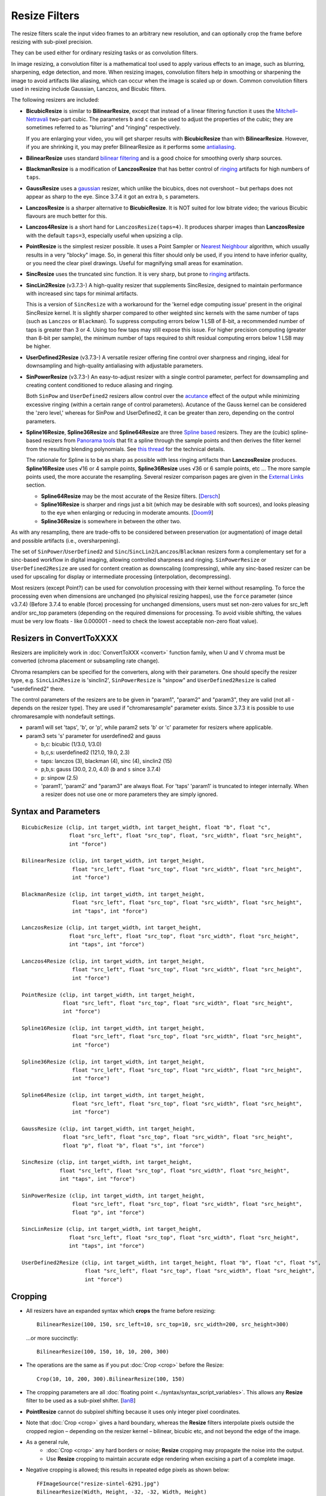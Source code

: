 ==============
Resize Filters
==============

The resize filters scale the input video frames to an arbitrary new resolution,
and can optionally crop the frame before resizing with sub-pixel precision.

They can be used either for ordinary resizing tasks or as convolution filters.

In image resizing, a convolution filter is a mathematical tool used to apply various
effects to an image, such as blurring, sharpening, edge detection, and more. When 
resizing images, convolution filters help in smoothing or sharpening the image to 
avoid artifacts like aliasing, which can occur when the image is scaled up or down. 
Common convolution filters used in resizing include Gaussian, Lanczos, and Bicubic
filters.

The following resizers are included:

* **BicubicResize** is similar to **BilinearResize**, except that instead of a
  linear filtering function it uses the `Mitchell–Netravali`_ two-part cubic.
  The parameters ``b`` and ``c`` can be used to adjust the properties of the
  cubic; they are sometimes referred to as "blurring" and "ringing" respectively.

  If you are enlarging your video, you will get sharper results with
  **BicubicResize** than with **BilinearResize**. However, if you are shrinking
  it, you may prefer BilinearResize as it performs some `antialiasing`_.

* **BilinearResize** uses standard `bilinear filtering`_ and is a good choice
  for smoothing overly sharp sources.

* **BlackmanResize** is a modification of **LanczosResize** that has better
  control of `ringing`_ artifacts for high numbers of ``taps``.

* **GaussResize** uses a `gaussian`_ resizer, which unlike the bicubics, does
  not overshoot – but perhaps does not appear as sharp to the eye.
  Since 3.7.4 it got an extra ``b``, ``s`` parameters.

* **LanczosResize** is a sharper alternative to **BicubicResize**. It is NOT suited
  for low bitrate video; the various Bicubic flavours are much better for this.

* **Lanczos4Resize** is a short hand for ``LanczosResize(taps=4)``. It produces
  sharper images than **LanczosResize** with the default ``taps=3``, especially
  useful when upsizing a clip.

* **PointResize** is the simplest resizer possible. It uses a Point Sampler or
  `Nearest Neighbour`_ algorithm, which usually results in a very "blocky" image.
  So, in general this filter should only be used, if you intend to have inferior
  quality, or you need the clear pixel drawings. Useful for magnifying small
  areas for examination.

* **SincResize** uses the truncated sinc function. It is very sharp, but prone
  to `ringing`_ artifacts.

* **SincLin2Resize** (v3.7.3-)
  A high-quality resizer that supplements SincResize, designed to maintain performance 
  with increased sinc taps for minimal artifacts.

  This is a version of ``SincResize`` with a workaround for the 'kernel edge computing issue'
  present in the original SincResize kernel. It is slightly sharper compared to other 
  weighted sinc kernels with the same number of taps (such as ``Lanczos`` or ``Blackman``). To 
  suppress computing errors below 1 LSB of 8-bit, a recommended number of taps is greater 
  than 3 or 4. Using too few taps may still expose this issue. For higher precision computing 
  (greater than 8-bit per sample), the minimum number of taps required to shift residual 
  computing errors below 1 LSB may be higher.

* **UserDefined2Resize** (v3.7.3-)
  A versatile resizer offering fine control over sharpness and ringing, ideal for 
  downsampling and high-quality antialiasing with adjustable parameters.

* **SinPowerResize** (v3.7.3-)
  An easy-to-adjust resizer with a single control parameter, perfect for downsampling 
  and creating content conditioned to reduce aliasing and ringing.

  Both ``SinPow`` and ``UserDefined2`` resizers allow control over the `acutance`_ effect of the
  output while minimizing excessive ringing (within a certain range of control parameters). 
  Acutance of the Gauss kernel can be considered the 'zero level,' whereas for SinPow and 
  UserDefined2, it can be greater than zero, depending on the control parameters.

* **Spline16Resize**, **Spline36Resize** and **Spline64Resize** are three
  `Spline based`_ resizers. They are the (cubic) spline-based resizers from
  `Panorama tools`_ that fit a spline through the sample points and then derives
  the filter kernel from the resulting blending polynomials. See `this thread`_
  for the technical details.

  The rationale for Spline is to be as sharp as possible with less ringing
  artifacts than **LanczosResize** produces. **Spline16Resize** uses √16 or 4
  sample points, **Spline36Resize** uses √36 or 6 sample points, etc  ... The
  more sample points used, the more accurate the resampling. Several resizer
  comparison pages are given in the `External Links`_ section.

  * **Spline64Resize** may be the most accurate of the Resize filters. [`Dersch`_]
  * **Spline16Resize** is sharper and rings just a bit (which may be desirable
    with soft sources), and looks pleasing to the eye when enlarging or reducing
    in moderate amounts. [`Doom9`_]
  * **Spline36Resize** is somewhere in between the other two.

As with any resampling, there are trade-offs to be considered between preservation
(or augmentation) of image detail and possible artifacts (i.e., oversharpening).

The set of ``SinPower``/``UserDefined2`` and ``Sinc``/``SincLin2``/``Lanczos``/``Blackman`` resizers form a 
complementary set for a sinc-based workflow in digital imaging, allowing controlled 
sharpness and ringing. ``SinPowerResize`` or ``UserDefined2Resize`` are used for content creation 
as downscaling (compressing), while any sinc-based resizer can be used for upscaling 
for display or intermediate processing (interpolation, decompressing).

Most resizers (except Point?) can be used for convolution processing with their kernel 
without resampling. To force the processing even when dimensions are unchanged (no phyisical resizing
happes), use the ``force`` parameter (since v3.7.4)
(Before 3.7.4 to enable (force) processing for unchanged dimensions, users must set non-zero 
values for src_left and/or src_top parameters (depending on the required dimensions for processing.
To avoid visible shifting, the values must be very low floats - like 0.000001 - need to check the 
lowest acceptable non-zero float value).

Resizers in ConvertToXXXX
-------------------------

Resizers are implicitely work in :doc:`ConvertToXXX <convert>` function family,
when U and V chroma must be converted (chroma placement or subsampling rate change).

Chroma resamplers can be specified for the converters, along with their 
parameters. One should specify the resizer type, e.g. ``SincLin2Resize`` is 'sinclin2',
``SinPowerResize`` is "sinpow" and ``UserDefined2Resize`` is called "userdefined2" there.

The control parameters of the resizers are to be given in "param1", "param2" and 
"param3", they are valid (not all - depends on the resizer type). They are used  
if "chromaresample" parameter exists. Since 3.7.3 it is possible to use chromaresample 
with nondefault settings.
  
- param1 will set 'taps', 'b', or 'p', while param2 sets 'b' or 'c' parameter for resizers where applicable.
- param3 sets 's' parameter for userdefined2 and gauss

  * b,c: bicubic (1/3.0, 1/3.0)
  * b,c,s: userdefined2 (121.0, 19.0, 2.3)
  * taps: lanczos (3), blackman (4), sinc (4), sinclin2 (15)
  * p,b,s: gauss (30.0, 2.0, 4.0) (``b`` and ``s`` since 3.7.4) 
  * p: sinpow (2.5)
  * 'param1', 'param2' and "param3" are always float. For 'taps' 'param1' is truncated to integer internally.
    When a resizer does not use one or more parameters they are simply ignored.



Syntax and Parameters
----------------------

::

    BicubicResize (clip, int target_width, int target_height, float "b", float "c",
                   float "src_left", float "src_top", float, "src_width", float "src_height",
                   int "force")

    BilinearResize (clip, int target_width, int target_height,
                    float "src_left", float "src_top", float "src_width", float "src_height",
                    int "force")

    BlackmanResize (clip, int target_width, int target_height,
                    float "src_left", float "src_top", float "src_width", float "src_height", 
                    int "taps", int "force")

    LanczosResize (clip, int target_width, int target_height,
                   float "src_left", float "src_top", float "src_width", float "src_height",
                   int "taps", int "force")

    Lanczos4Resize (clip, int target_width, int target_height,
                    float "src_left", float "src_top", float "src_width", float "src_height",
                    int "force")

    PointResize (clip, int target_width, int target_height,
                 float "src_left", float "src_top", float "src_width", float "src_height",
                 int "force")

    Spline16Resize (clip, int target_width, int target_height,
                    float "src_left", float "src_top", float "src_width", float "src_height",
                    int "force")

    Spline36Resize (clip, int target_width, int target_height,
                    float "src_left", float "src_top", float "src_width", float "src_height",
                    int "force")

    Spline64Resize (clip, int target_width, int target_height,
                    float "src_left", float "src_top", float "src_width", float "src_height",
                    int "force")

    GaussResize (clip, int target_width, int target_height,
                 float "src_left", float "src_top", float "src_width", float "src_height",
                 float "p", float "b", float "s", int "force")

    SincResize (clip, int target_width, int target_height,
                float "src_left", float "src_top", float "src_width", float "src_height",
                int "taps", int "force")

    SinPowerResize (clip, int target_width, int target_height,
                    float "src_left", float "src_top", float "src_width", float "src_height",
                    float "p", int "force")

    SincLinResize (clip, int target_width, int target_height,
                   float "src_left", float "src_top", float "src_width", float "src_height",
                   int "taps", int "force")

    UserDefined2Resize (clip, int target_width, int target_height, float "b", float "c", float "s",
                        float "src_left", float "src_top", float "src_width", float "src_height",
                        int "force")

.. describe:: clip

    Source clip; all color formats supported.

.. describe:: target_width, target_height

    Width and height of the returned clip.

.. describe:: b, c, s

    Parameters ``b`` for **BicubicResize** and **UserDefined2Resize** and **GaussResize** only.

    Parameters ``c`` for **BicubicResize** and **UserDefined2Resize** only.

    Parameter ``s`` for **GaussResize** and **UserDefined2Resize** only.

    **BicubicResize**
    
    The default for both ``b`` and ``c`` is 1/3, which were recommended by
    Mitchell and Netravali for having the most visually pleasing results.

    Set [``b`` + 2\ ``c`` = 1] for the most numerically accurate filter. This
    gives, for ``b=0``, the maximum value of 0.5 for ``c``, which is the
    `Catmull-Rom spline`_ and a good suggestion for sharpness.

    Larger values of ``b`` and ``c`` can produce interesting op-art effects –
    for example, try ``(b=0, c= -5.0)``.

    As ``c`` exceeds 0.6, the filter starts to `"ring"`_ or overshoot. You won't
    get true sharpness – what you'll get is exaggerated edges. Negative values
    for ``b`` (although allowed) give undesirable results, so use ``b=0`` for
    values of ``c`` > 0.5.

    With ``(b=0, c=0.75)`` the filter is the same as `VirtualDub's "Precise Bicubic"`_.

    | **BicubicResize** may be the most visually pleasing of the Resize filters
      for downsizing to half-size or less. `Doom9 [2]`_
    | Try the default setting, ``(b=0, c=0.75)`` as above, or ``(b= -0.5, c=0.25)``.

    Default: 1/3, 1/3

    **GaussResize**
    
    Parameters
    
    * p: Controls the blurring. Valid range: 0.01 to 100. (before 3.7.4: 0.1 to 100)
    * b: Controls the blurring. Valid range: 1.5 to 3.5.
    * s (support): Controls the support size. Default is 4. Valid range: 0.1 to 150.
      Special case: ``s==0`` (auto)
      **s** is calculated from b and param for 0.01 of residual kernel value.
      as ``s = sqrt(4.6 / ((param * 0.1) * log(b)))``, original equation is 
      ``s = sqrt(-ln(0.01)/(param*ln(b))``, where ``ln(0.01)`` is about ``-4.6`` 
      and ``-ln(0.01)`` is ``4.6``.
    
    Default: p=30.0, b=2.0, s=4.0
    
    **UserDefined2Resize**
    
    UserDefined2Resize is a flexible resizer that allows for fine control over the 
    sharpness and ringing of the output. It is particularly useful for downsampling 
    and high-quality antialiasing.
    
    Parameters:

    * b: Controls the blurring. Optimal range: -50 to 250.
    * c: Controls the ringing. Optimal range: -50 to 250.
    * s (support): Controls the support size. Default is 2.3. Valid range: 1.5 to 15.0.

    For b, the valid range is -50 to 250 (values outside this range are typically nonsensical and
    are clipped to -50 to 250). However, recommended c values may be as low as -40, so the lower range 
    clipping can be expanded to -60 or lower.

    The typical usable range for b is 70 to 130, and for c is -30 to 23.

    The b and c values are generally interconnected via tables of recommended values. Typically, b controls 
    the 'sharpness look/makeup,' while c supplements to balance the kernel to produce as little ringing as 
    possible.

    .. image:: ./pictures/userdefined2_b_c.png

    ``ovsh`` means overshoot. Columns are classified as an 'overshoot/acutance' view of the output, 
    but only a single combination of ``b`` and ``c`` may produce minimal ringing for each ``b`` and
    ``c`` pair (which may also depend on source sharpness, such as the Fourier spectrum). 
    
    The table of recommended ``b`` and ``c`` values is mostly valid for high downsampling 
    ratios like 10:1 or more, but typically usable for ratios down to about 2:1 and less.

    * b > 130: Typically close to ``GaussResize`` with 'zero acutance' ('film' look/makeup).
    * b < 95: Produces high levels of sharpness/acutance ('video' look/makeup).
    
    For the initial setup, the c value must follow the b value from the table and may be 
    adjusted for each source to minimize ringing.

    Internally, it is based on a sum of weighted sinc functions by b and c parameters. 
    With b = c = 16, it is equivalent to SincResize with the given support size by the s parameter.

    **s** parameter controls the used part of the computed kernel in the resampler. Also affect the resamplers' 
    performance (more support - less performance). Most sinc-based resizers have ``support``=``taps``.

    For ``UserDefine2Resize`` it is possible to manually control support value: Low values like 
    ``1.8`` to ``2.2`` may give some additional 'crispening' effect (while can cause more ringing). 
    High values like 3..4 and more required for more linear processing (highest level of ringing 
    suppression). Also the 'wide-long' soft kernels like b=210 c=98 may require larger support to save from too early kernel truncation in a resampler. If the kernel decays very fast - too much support param may be useless wasting of the computing resources. Higher values of support param may be required for highest precision computing using float samples formats.

    Effects:

    * Allows for precise control over the sharpness and ringing of the output.
    * Can produce very soft (film-look) or sharper (video-look) results depending on the 
      b and c values.
    * Increasing the s parameter allows for better control over residual ringing but makes
      the result a bit softer.
    * The default values of b and c (121/19) create a soft film-like look/makeup. It may be better to use 
      sharper values like 80/-20 with higher 'sharpness/acutance'

    Defaults: ``b=121.0``, ``c=19.0``, ``s=2.3``

.. describe:: src_left, src_top

    See `Cropping`_ section below.

    Cropping of the left and top edges respectively, in pixels, before resizing.

    Default: 0.0, 0.0

.. describe:: src_width, src_height

    See `Cropping`_ section below.

    As with :doc:`Crop <crop>`, these arguments have different functionality,
    depending on their value:

    * If  > zero, these set the **width** and **height** of the clip before resizing.
    * If <= zero, they set the cropping of the **right** and **bottom** edges
      respectively, before resizing.

    Note, there are certain limits:

    * clip.Width must be >= (``src_left`` + **width**)
    * clip.Width must be >  (``src_left`` + **right**)
    * clip.Height must be >= (``src_top`` + **height**)
    * clip.Height must be >  (``src_top`` + **bottom**)

    ...otherwise it would enlarge ("un-crop") the clip, or reduce width or height
    to 0, which is not allowed.

    Default: source width, source height

.. describe:: taps

    Parameters for **BlackmanResize**, **LanczosResize**, **SincResize** 
    and **SincLin2Resize** only.

    Basically, taps affects sharpness. Equal to the number of filter `lobes`_
    (ignoring mirroring around the origin).

    Note: the input argument named taps should really be called "lobes". When
    discussing resizers, "taps" has a different meaning, as described below:

    “So when people talk about Lanczos2, they mean a 2-lobe Lanczos-windowed
    sinc function. There are actually 4 lobes -- 2 on each side...

    For upsampling (making the image larger), the filter is sized such that the
    entire equation falls across 4 input samples, making it a 4-tap filter. It
    doesn't matter how big the output image is going to be - it's still just 4
    taps. For downsampling (making the image smaller), the equation is sized so
    it will fall across 4 *destination* samples, which obviously are spaced at
    wider intervals than the source samples. So for downsampling by a factor of
    2 (making the image half as big), the filter covers 8 input samples, and
    thus 8 taps. For 3X downsampling, you need 12 taps, and so forth.

    The total number of taps you need for downsampling is the downsampling
    ratio times the number of lobes, times 2. And practically, one needs to
    round that up to the next even integer. For upsampling, it's always 4 taps.”
    `Don Munsil (avsforum post)`_ | `mirror`_.

    **SincLin2Resize**
    
    ``SincLin2Resize`` is a workaround supplement to ``SincResize``.

    It provides at least ``taps/2`` full-strike sinc taps (lobes ?) count before beginning of linear 
    weighting to zero at the end of the kernel. Recommended to set SincLin2(taps) to two times larger 
    in comparison with previously used SincResize(taps) in old projects. While performance of the resampler 
    will degrade proportionally to taps value used". Taps param controls the balance between performance 
    and quality and ringing length (if present).
    
    Effects:

    * Provides better performance in terms of sinc lobes without degradation from 
      weighting.
    * Useful for high-quality resizing with minimal artifacts.

    Range:

    * 1-100 for **BlackmanResize** and **LanczosResize**
    * 1-150 for **SincResize**
    * 1-40 for **SincLine2Resize**

    Default:

    * 3 for **LanczosResize**
    * 4 for **BlackmanResize** and **SincResize**
    * 15 for **SincLin2Resize**

.. describe:: p

    Parameter for **GaussResize** and **SinPowerResize** only.

    Sharpness. Range from about 1 to 100, with 1 being very blurry and 100 being
    very sharp.

    **GaussResize**
    
    Default: 30.0

    **SinPowerResize**
    
    SinPowerResize is designed for downsampling and can also be used as a convolution filter. 
    It is easier to adjust with a single control parameter.
    
    ``p`` Controls the sharpness. Optimal range: 2.5 to 3.5. Where 2.5 is very sharp and 3.0+
    is closer to Gauss in softness.
    
    Effects:

    * Provides a balance between sharpness and softness.
    * Useful for creating content conditioned to the band-limited channel, reducing aliasing
      and Gibbs-ringing.
    * Can enhance visual sharpness (`acutance`_) by producing single lobe peaking.
    
    Default: 2.5

.. describe:: force

    Force the resizing process even if the dimensions remain unchanged and ``src_width`` or ``src_top``
    are zero. Useful to intentionally prevent sudden visual differences that might occur if resizing 
    is unexpectedly skipped.
    
    * 0 - return unchanged if no resize needed
    * 1 - force H - Horizontal resizing phase
    * 2 - force V - Vertical resizing phase
    * 3 - force H and V

    ::

        version.crop(8,32,16,16)
        w=Width()
        h=height()
        force=3
        # at frame 50 Force=0 (default) omits resizing, thus the 
        # intentional blur.
        animate(0,100,"bicubicresize",\
        16,16,1.0/3.0,1.0/3.0,-1.0,-1.0,w,h,force,\
        16,16,1.0/3.0,1.0/3.0, 1.0, 1.0,w,h,force)

    Default: 0


.. _resize-cropping:

Cropping
--------

* All resizers have an expanded syntax which **crops** the frame before resizing::

    BilinearResize(100, 150, src_left=10, src_top=10, src_width=200, src_height=300)

 ...or more succinctly::

    BilinearResize(100, 150, 10, 10, 200, 300)

* The operations are the same as if you put :doc:`Crop <crop>` before the Resize::

    Crop(10, 10, 200, 300).BilinearResize(100, 150)

* The cropping parameters are all :doc:`floating point <../syntax/syntax_script_variables>`.
  This allows any **Resize** filter to be used as a sub-pixel shifter. [`IanB`_]

* **PointResize** cannot do subpixel shifting because it uses only integer pixel
  coordinates.

* Note that :doc:`Crop <crop>` gives a hard boundary, whereas the **Resize**
  filters interpolate pixels outside the cropped region – depending on the
  resizer kernel – bilinear, bicubic etc, and not beyond the edge of the image.

* As a general rule,
    * :doc:`Crop <crop>` any hard borders or noise; **Resize** cropping may
      propagate the noise into the output.
    * Use **Resize** cropping to maintain accurate edge rendering when excising
      a part of a complete image.

* Negative cropping is allowed; this results in repeated edge pixels as shown
  below::

    FFImageSource("resize-sintel-6291.jpg")
    BilinearResize(Width, Height, -32, -32, Width, Height)

 .. list-table::

     * - .. figure::  pictures/resize-sintel-6291.jpg

            Original

       - .. figure:: pictures/resize-sintel-6291-shift.jpg

            Repeated edge pixels


Examples
--------

* Cropping::

    Crop(10, 10, 200, 300).BilinearResize(100, 150)

 which is nearly the same as::

    BilinearResize(100, 150, 10, 10, 200, 300)

* Load a video file and resize it to 240x180 (from whatever it was before)::

    AviSource("video.avi").BilinearResize(240,180)

* Load a 720x480 (`Rec. 601`_) video and resize it to 352x240 (`VCD`_),
  preserving the correct aspect ratio::

    AviSource("dv.avi").BilinearResize(352, 240, 8, 0, 704, 480)

 which is the same as::

    AviSource("dv.avi").BilinearResize(352, 240, 8, 0, -8, -0)

* Extract the upper-right quadrant of a 320x240 video and zoom it to fill the
  whole frame::

    BilinearResize(320, 240, 160, 0, 160, 120)


Notes
-----

* AviSynth has completely separate vertical and horizontal resizers. If input is
  the same as output on one axis, that resizer will be skipped. The resizer with
  the smallest downscale ratio is called first; this is done to preserve maximum
  quality, so the second resizer has the best possible picture to work with.
  :doc:`Data storing <../FilterSDK/DataStorageInAviSynth>` will have an impact on
  what `mods`_ should be used for sizes when resizing and cropping; see
  :ref:`Crop Restrictions <crop-restrictions>`.


External Links
--------------

* `AviSynth resize filter comparison`_ (hermidownloads.craqstar.de)
* `Upscaling in AviSynth – Comparison of resizers`_ (jeanbruenn.info)
* `Testing Interpolator Quality`_ (Helmut Dersch, Technical University Furtwangen)
* `Discussion of resizers for downsizing`_ (doom9.org)
* `Resampling guide`_ (guide.encode.moe)
* Github discussion on newly added resizer kernels: https://github.com/AviSynth/AviSynthPlus/issues/337


Changelog
---------

+-----------------+---------------------------------------------------------------+
| Version         | Changes                                                       |
+=================+===============================================================+
| 3.7.4           || Add "force" parameter                                        |
|                 || GaussResize: add "b" and "s" parameters                      |
+-----------------+---------------------------------------------------------------+
| 3.7.3           | Add SinPowerResize, SincLin2Resize, UserDefined2Resize        |
+-----------------+---------------------------------------------------------------+
| AviSynth+ r2768 | Resizers: don't use crop at special edge cases to avoid       |
|                 | inconsistent results across different parameters/colorspaces. |
+-----------------+---------------------------------------------------------------+
| AviSynth+ r2664 | AVX2 resizer possible access violation in extreme resizes     |
|                 | (e.g. 600->20)                                                |
+-----------------+---------------------------------------------------------------+
| AviSynth+ r2632 || Fix: Resizers for 32 bit float rare random garbage on right  |
|                 |  pixels (simd code NaN issue)                                 |
|                 || Completely rewritten 16bit and float resizers, much faster   |
|                 |  (and not only with AVX2)                                     |
|                 || 8 bit resizers: AVX2 support.                                |
+-----------------+---------------------------------------------------------------+
| AviSynth+ r2487 || Added support for RGB48/64, Planar RGB 8/16/Float formats.   |
|                 || Added support for Alpha in planar RGBA and YUVA formats.     |
+-----------------+---------------------------------------------------------------+
| AviSynth+ r2290 | Added support for 16/32 bit YUV formats (C routine only).     |
+-----------------+---------------------------------------------------------------+
| AviSynth+ r1858 | Fix: RGB resizers shift horizontally to the opposite          |
|                 | direction when ``src_left`` param is used.                    |
+-----------------+---------------------------------------------------------------+
| AviSynth 2.6.0  | Added ``SincResize``.                                         |
+-----------------+---------------------------------------------------------------+
| AviSynth 2.5.8  | Added ``BlackmanResize, Spline64Resize``.                     |
+-----------------+---------------------------------------------------------------+
| AviSynth 2.5.6  || Added ``Spline16Resize, Spline36Resize, GaussResize``.       |
|                 || Added ``taps`` parameter in LanczosResize.                   |
|                 || Added offsets in Crop part of xxxResize.                     |
+-----------------+---------------------------------------------------------------+
| AviSynth 2.5.5  | Added ``Lanczos4Resize``.                                     |
+-----------------+---------------------------------------------------------------+


$Date: 2025/03/11 11:45:00 $

.. _acutance:
    https://en.wikipedia.org/wiki/Acutance
.. _Mitchell–Netravali:
    http://en.wikipedia.org/wiki/Mitchell%E2%80%93Netravali_filters
.. _antialiasing:
    http://en.wikipedia.org/wiki/Spatial_anti-aliasing#Examples
.. _bilinear filtering:
    http://en.wikipedia.org/wiki/Bilinear_filtering
.. _ringing:
    http://en.wikipedia.org/wiki/Ringing_artifacts
.. _gaussian:
    http://en.wikipedia.org/wiki/Gaussian_filter
.. _Nearest Neighbour:
    http://en.wikipedia.org/wiki/Nearest-neighbor_interpolation
.. _Spline based:
    http://en.wikipedia.org/wiki/Spline_interpolation
.. _Panorama tools:
    http://panotools.sourceforge.net/
.. _this thread:
    http://forum.doom9.org/showthread.php?t=147117
.. _Dersch:
    http://web.archive.org/web/20060827184031/http://www.path.unimelb.edu.au/~dersch/interpolator/interpolator.html
.. _Doom9:
    http://forum.doom9.org/showthread.php?p=1689519#post1689519
.. _Catmull-Rom spline:
    http://en.wikipedia.org/wiki/Cubic_Hermite_spline#Catmull.E2.80.93Rom_spline
.. _"ring":
    http://en.wikipedia.org/wiki/Ringing_artifacts
.. _VirtualDub's "Precise Bicubic":
    http://www.virtualdub.org/blog/pivot/entry.php?id=95
.. _Doom9 [2]:
    http://forum.doom9.org/showthread.php?t=172871&page=2
.. _lobes:
    http://en.wikipedia.org/wiki/Lanczos_resampling#Lanczos_kernel
.. _Don Munsil (avsforum post):
    https://www.avsforum.com/threads/lanczos-vs-bicubic-comparison.460922/page-2#post-4760581
.. _mirror:
    http://avisynth.nl/index.php/Lanczos_lobs/taps
.. _IanB:
    http://forum.doom9.org/showpost.php?p=938102&postcount=2
.. _Rec. 601:
    http://en.wikipedia.org/wiki/Rec._601
.. _VCD:
    http://en.wikipedia.org/wiki/Video_CD
.. _AviSynth resize filter comparison:
    http://web.archive.org/web/20090422150849/http://hermidownloads.craqstar.de/videoresizefiltercomparasion/
.. _mods:
    http://avisynth.nl/index.php/Modulo
.. _Upscaling in AviSynth – Comparison of resizers:
    http://web.archive.org/web/20140207171106/http://jeanbruenn.info/2011/10/30/upscaling-in-avisynth-comparison-of-resizers/
.. _Testing Interpolator Quality:
    http://web.archive.org/web/20060827184031/http://www.path.unimelb.edu.au/~dersch/interpolator/interpolator.html
.. _Discussion of resizers for downsizing:
    http://forum.doom9.org/showthread.php?t=172871
.. _Resampling guide:
    https://guide.encode.moe/encoding/resampling.html
